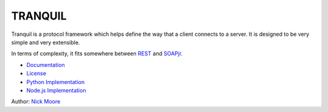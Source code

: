 ==========
 TRANQUIL
==========

Tranquil is a protocol framework which helps define the way that a client
connects to a server.  It is designed to be very simple and very extensible.

In terms of complexity, it fits somewhere between
`REST <http://en.wikipedia.org/wiki/Representational_state_transfer>`_
and `SOAPjr <http://www.soapjr.org/>`_.


* `Documentation <doc/tranquil.rst>`_
* `License <LICENSE.rst>`_
* `Python Implementation <python/>`_
* `Node.js Implementation <nodejs/>`_

Author: `Nick Moore <http://nick.zoic.org/>`_
